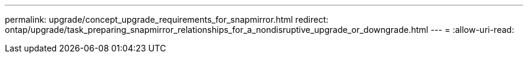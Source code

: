 ---
permalink: upgrade/concept_upgrade_requirements_for_snapmirror.html 
redirect: ontap/upgrade/task_preparing_snapmirror_relationships_for_a_nondisruptive_upgrade_or_downgrade.html 
---
= 
:allow-uri-read: 


